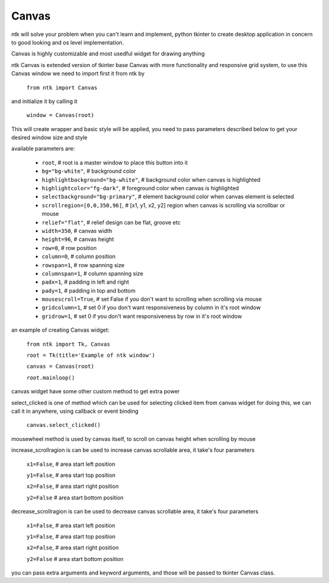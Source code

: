 ========
Canvas
========

ntk will solve your problem when you can't learn and implement,
python tkinter to create desktop application in concern to
good looking and os level implementation.

Canvas is highly customizable and most usedful widget for drawing anything

ntk Canvas is extended version of tkinter base Canvas with more functionality and responsive grid system, to use
this Canvas window we need to import first it from ntk by

    ``from ntk import Canvas``

and initialize it by calling it

    ``window = Canvas(root)``

This will create wrapper and basic style will be applied, you need to pass parameters described 
below to get your desired window size and style

available parameters are:

    * ``root``, # root is a master window to place this button into it
    * ``bg="bg-white"``, # background color
    * ``highlightbackground="bg-white"``, # background color when canvas is highlighted
    * ``highlightcolor="fg-dark"``, # foreground color when canvas is highlighted
    * ``selectbackground="bg-primary"``, # element background color when canvas element is selected
    * ``scrollregion=[0,0,350,96]``, # [x1, y1, x2, y2] region when canvas is scrolling via scrollbar or mouse
    * ``relief="flat"``, # relief design can be flat, groove etc
    * ``width=350``, # canvas width
    * ``height=96``, # canvas height
    * ``row=0``, # row position
    * ``column=0``, # column position
    * ``rowspan=1``, # row spanning size
    * ``columnspan=1``, # column spanning size
    * ``padx=1``, # padding in left and right
    * ``pady=1``, # padding in top and bottom
    * ``mousescroll=True``, # set False if you don't want to scrolling when scrolling via mouse
    * ``gridcolumn=1``, # set 0 if you don't want responsiveness by column in it's root window
    * ``gridrow=1``, # set 0 if you don't want responsiveness by row in it's root window

an example of creating Canvas widget:


    ``from ntk import Tk, Canvas``

    ``root = Tk(title='Example of ntk window')``

    ``canvas = Canvas(root)``

    ``root.mainloop()``

canvas widget have some other custom method to get extra power

select_clicked is one of method which can be used for selecting clicked item from canvas widget
for doing this, we can call it in anywhere, using callback or event binding

    ``canvas.select_clicked()``

mousewheel method is used by canvas itself, to scroll on canvas height when scrolling by mouse

increase_scrollragion is can be used to increase canvas scrollable area, it take's four parameters

    ``x1=False``, # area start left position

    ``y1=False``, # area start top position

    ``x2=False``, # area start right position

    ``y2=False`` # area start bottom position

decrease_scrollragion is can be used to decrease canvas scrollable area, it take's four parameters

    ``x1=False``, # area start left position

    ``y1=False``, # area start top position

    ``x2=False``, # area start right position

    ``y2=False`` # area start bottom position

you can pass extra arguments and keyword arguments, and those will be passed
to tkinter Canvas class.